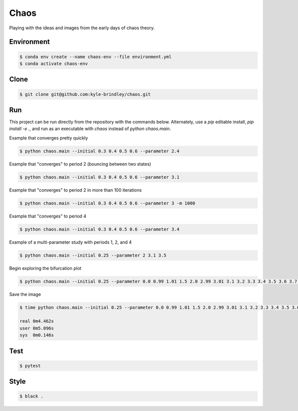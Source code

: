 #####
Chaos
#####

Playing with the ideas and images from the early days of chaos theory.

===========
Environment
===========

.. code-block::

   $ conda env create --name chaos-env --file environment.yml
   $ conda activate chaos-env

=====
Clone
=====

.. code-block::

   $ git clone git@github.com:kyle-brindley/chaos.git

===
Run
===

This project can be run directly from the repository with the commands below.
Alternately, use a `pip` editable install, `pip install -e .`, and run as an
executable with `chaos` instead of `python chaos.main`.

Example that converges pretty quickly

.. code-block::

   $ python chaos.main --initial 0.3 0.4 0.5 0.6 --parameter 2.4

Example that "converges" to period 2 (bouncing between two states)

.. code-block::

   $ python chaos.main --initial 0.3 0.4 0.5 0.6 --parameter 3.1

Example that "converges" to period 2 in more than 100 iterations

.. code-block::

   $ python chaos.main --initial 0.3 0.4 0.5 0.6 --parameter 3 -m 1000

Example that "converges" to period 4

.. code-block::

   $ python chaos.main --initial 0.3 0.4 0.5 0.6 --parameter 3.4

Example of a multi-parameter study with periods 1, 2, and 4

.. code-block::

   $ python chaos.main --initial 0.25 --parameter 2 3.1 3.5

Begin exploring the bifurcation plot

.. code-block::

   $ python chaos.main --initial 0.25 --parameter 0.0 0.99 1.01 1.5 2.0 2.99 3.01 3.1 3.2 3.3 3.4 3.5 3.6 3.7 3.8 3.9 4.0 --plot-bifurcation

Save the image

.. code-block::

   $ time python chaos.main --initial 0.25 --parameter 0.0 0.99 1.01 1.5 2.0 2.99 3.01 3.1 3.2 3.3 3.4 3.5 3.6 3.7 3.8 3.9 4.0 --plot-bifurcation bifurcation.png

   real	0m4.462s
   user	0m5.096s
   sys	0m0.146s

.. image:: bifurcation.png

====
Test
====

.. code-block::

   $ pytest

=====
Style
=====

.. code-block::

   $ black .
